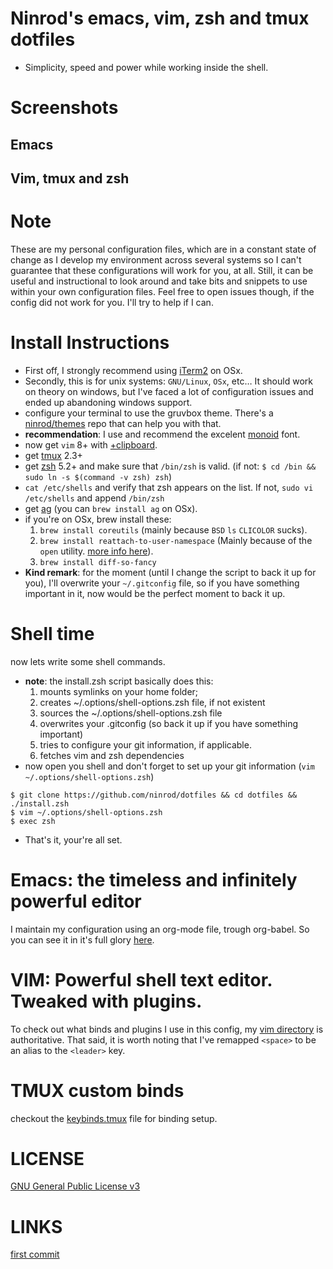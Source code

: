 #+STARTUP: indent
#+STARTUP: overview

* Ninrod's emacs, vim, zsh and tmux dotfiles

[[http://opensource.org/licenses/GPL-3.0][http://img.shields.io/:license-gpl-blue.svg]]

- Simplicity, speed and power while working inside the shell.

* Screenshots
** Emacs

[[https://raw.githubusercontent.com/ninrod/dotshots/master/emacs-2016-11-21.png][https://raw.githubusercontent.com/ninrod/dotshots/master/emacs-2016-11-21.png]]

** Vim, tmux and zsh

[[https://raw.githubusercontent.com/ninrod/dotshots/master/vim-2016-11-11.png][https://raw.githubusercontent.com/ninrod/dotshots/master/vim-2016-11-11.png]]

* Note

These are my personal configuration files, 
which are in a constant state of change as I develop my environment across several systems so I can't guarantee 
that these configurations will work for you, at all. 
Still, it can be useful and instructional to look around and take bits and snippets to use within your own configuration files. 
Feel free to open issues though, if the config did not work for you. I'll try to help if I can.

* Install Instructions

- First off, I strongly recommend using [[https://github.com/gnachman/iTerm2.git][iTerm2]] on OSx.
- Secondly, this is for unix systems: =GNU/Linux=, =OSx=, etc... It should work on theory on windows, but I've faced a lot of configuration issues and ended up abandoning windows support.
- configure your terminal to use the gruvbox theme. There's a [[https://github.com/ninrod/themes.git][ninrod/themes]] repo that can help you with that. 
- *recommendation*: I use and recommend the excelent [[https://github.com/larsenwork/monoid][monoid]] font.
- now get =vim= 8+ with [[http://vimcasts.org/blog/2013/11/getting-vim-with-clipboard-support][+clipboard]].
- get [[https://github.com/tmux/tmux.git][tmux]] 2.3+
- get [[https://github.com/zsh-users/zsh.git][zsh]] 5.2+ and make sure that =/bin/zsh= is valid. (if not: =$ cd /bin && sudo ln -s $(command -v zsh) zsh=)
- =cat /etc/shells= and verify that zsh appears on the list. If not, =sudo vi /etc/shells= and append =/bin/zsh=
- get [[https://github.com/ggreer/the_silver_searcher.git][ag]] (you can =brew install ag= on OSx).
- if you're on OSx, brew install these:
  1. =brew install coreutils= (mainly because =BSD= =ls= =CLICOLOR= sucks).
  2. =brew install reattach-to-user-namespace= (Mainly because of the =open= utility. [[https://github.com/ChrisJohnsen/tmux-MacOSX-pasteboard.git][more info here]]).
  3. =brew install diff-so-fancy=
- *Kind remark*: for the moment (until I change the script to back it up for you), I'll overwrite your =~/.gitconfig= file, so if you have something important in it, now would be the perfect moment to back it up.

* Shell time
now lets write some shell commands.

- *note*: the install.zsh script basically does this:
  1. mounts symlinks on your home folder;
  2. creates ~/.options/shell-options.zsh file, if not existent
  3. sources the ~/.options/shell-options.zsh file
  4. overwrites your .gitconfig (so back it up if you have something important)
  5. tries to configure your git information, if applicable.
  6. fetches vim and zsh dependencies

- now open you shell and don't forget to set up your git information (=vim ~/.options/shell-options.zsh=)
#+BEGIN_SRC shell
$ git clone https://github.com/ninrod/dotfiles && cd dotfiles && ./install.zsh
$ vim ~/.options/shell-options.zsh
$ exec zsh
#+END_SRC

- That's it, your're all set.

* Emacs: the timeless and infinitely powerful editor
I maintain my configuration using an org-mode file, trough org-babel. 
So you can see it in it's full glory [[https://github.com/ninrod/dotfiles/blob/master/emacs/boot.org][here]].
* VIM: Powerful shell text editor. Tweaked with plugins.
To check out what binds and plugins I use in this config, my [[https://github.com/ninrod/dotfiles/blob/master/vim/][vim directory]] is authoritative.
That said, it is worth noting that I've remapped =<space>= to be an alias to the =<leader>= key.
* TMUX custom binds
checkout the [[https://github.com/ninrod/dotfiles/blob/master/tmux/keybinds.tmux][keybinds.tmux]] file for binding setup.

* LICENSE
[[https://www.gnu.org/licenses/gpl-3.0.en.html][GNU General Public License v3]]

* LINKS
[[https://github.com/ninrod/dotfiles/tree/212d09fb3859ca03d98aefbcd2c03c4e7d43b68e][first commit]]
